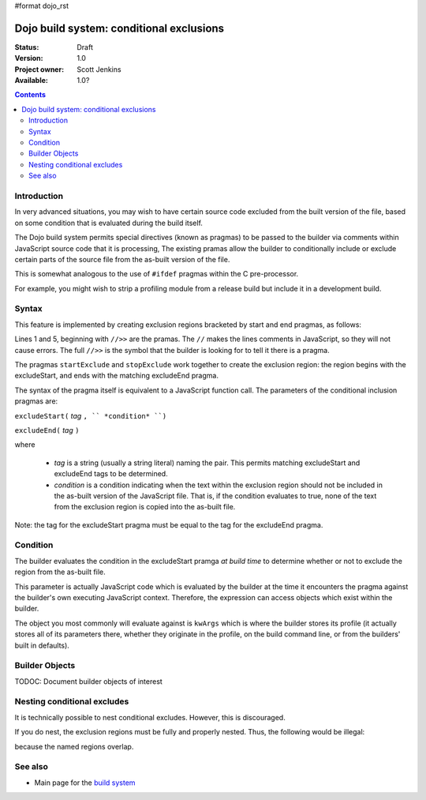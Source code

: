 #format dojo_rst

Dojo build system:  conditional exclusions
==========================================

:Status: Draft
:Version: 1.0
:Project owner: Scott Jenkins
:Available: 1.0?

.. contents::
   :depth: 3


============
Introduction
============

In very advanced situations, you may wish to have certain source code excluded from the built version of the file, based on some condition that is evaluated during the build itself.

The Dojo build system permits special directives (known as pragmas) to be passed to the builder via comments within JavaScript source code  that it is processing,  The existing pramas allow the builder to conditionally include or exclude certain parts of the source file from the as-built version of the file.

This is somewhat analogous to the use of ``#ifdef`` pragmas within the C pre-processor.

For example, you might wish to strip a profiling module from a release build but include it in a development build.

======
Syntax
======

This feature is implemented by creating exclusion regions bracketed by start and end pragmas, as follows:

.. code-block :: javascript
  :linenos:

  //>>excludeStart("Tag", kwArgs.layers.length > 1)

  ... code within the region here

  //>>excludeEnd("Tag")

Lines 1 and 5, beginning with ``//>>`` are the pramas.  The ``//`` makes the lines comments in JavaScript, so they will not cause errors.  The full ``//>>`` is the symbol that the builder is looking for to tell it there is a pragma.

The pragmas ``startExclude`` and ``stopExclude`` work together to create the exclusion region:  the region begins with the excludeStart, and ends with the matching excludeEnd pragma.

The syntax of the pragma itself is equivalent to a JavaScript function call.  The parameters of the conditional inclusion pragmas are:

``excludeStart(`` *tag* ``, `` *condition* ``)``

``excludeEnd(`` *tag* ``)``

where

  * *tag* is a string (usually a string literal) naming the pair.  This permits matching excludeStart and excludeEnd tags to be determined.
  * *condition* is a condition indicating when the text within the exclusion region should not be included in the as-built version of the JavaScript file.  That is, if the condition evaluates to true, none of the text from the exclusion region is copied into the as-built file.

Note:  the tag for the excludeStart pragma must be equal to the tag for the excludeEnd pragma.

=========
Condition
=========

The builder evaluates the condition in the excludeStart pramga *at build time* to determine whether or not to exclude the region from the as-built file.

This parameter is actually JavaScript code which is evaluated by the builder at the time it encounters the pragma against the builder's own executing JavaScript context.  Therefore, the expression can access objects which exist within the builder.

The object you most commonly will evaluate against is ``kwArgs`` which is where the builder stores its profile (it actually stores all of its parameters there, whether they originate in the profile, on the build command line, or from the builders' built in defaults).

===============
Builder Objects
===============

TODOC:  Document builder objects of interest

============================
Nesting conditional excludes
============================

It is technically possible to nest conditional excludes.  However, this is discouraged.

If you do nest, the exclusion regions must be fully and properly nested.  Thus, the following would be illegal:

.. code-block :: javascript
  :linenos:

  //>>excludeStart("AAA", kwArgs.layers.length > 1)

  ...

  //>>excludeStart("BBB", kwArgs.layers.indexOf("dojo") == 1)

  ...

  //>>excludeEnd("AAA")
  //>>excludeEnd("BBB")

because the named regions overlap.

========
See also
========

* Main page for the `build system <build/exclude>`_
